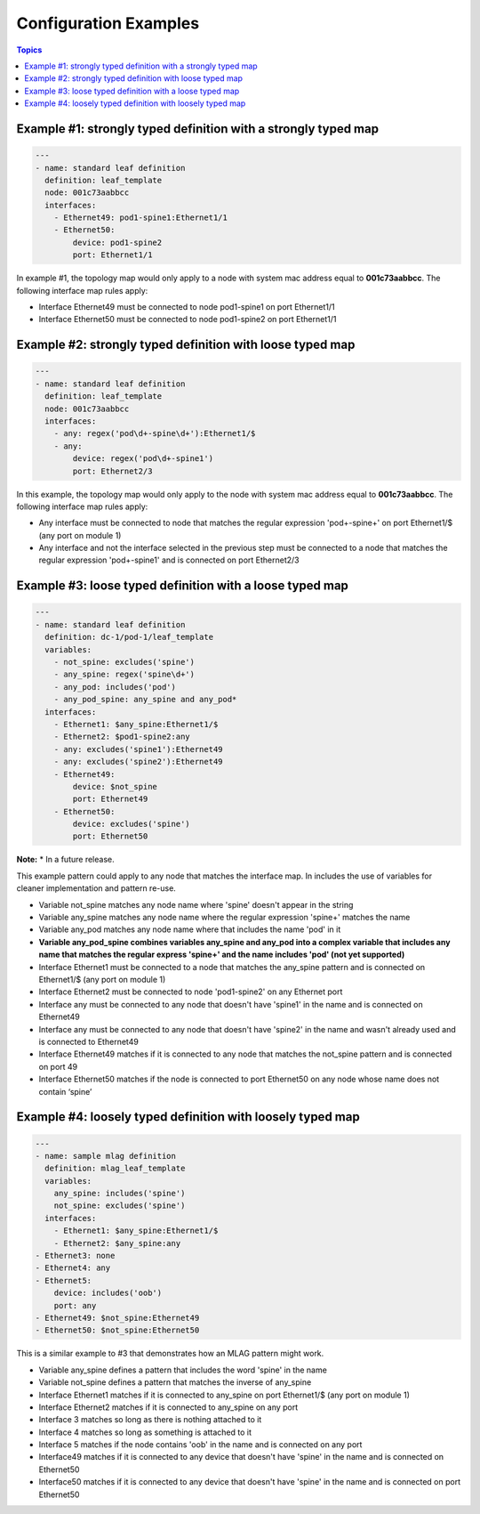 Configuration Examples
^^^^^^^^^^^^^^^^^^^^^^

.. contents:: Topics

Example #1: strongly typed definition with a strongly typed map
'''''''''''''''''''''''''''''''''''''''''''''''''''''''''''''''

.. code-block:: yaml

    ---
    - name: standard leaf definition
      definition: leaf_template
      node: 001c73aabbcc
      interfaces:
        - Ethernet49: pod1-spine1:Ethernet1/1
        - Ethernet50: 
            device: pod1-spine2
            port: Ethernet1/1

In example #1, the topology map would only apply to a node with system
mac address equal to **001c73aabbcc**. The following interface map rules
apply:

-  Interface Ethernet49 must be connected to node pod1-spine1 on port
   Ethernet1/1
-  Interface Ethernet50 must be connected to node pod1-spine2 on port
   Ethernet1/1

Example #2: strongly typed definition with loose typed map
''''''''''''''''''''''''''''''''''''''''''''''''''''''''''

.. code-block:: yaml

    ---
    - name: standard leaf definition
      definition: leaf_template
      node: 001c73aabbcc
      interfaces:
        - any: regex('pod\d+-spine\d+'):Ethernet1/$
        - any: 
            device: regex('pod\d+-spine1')
            port: Ethernet2/3

In this example, the topology map would only apply to the node with
system mac address equal to **001c73aabbcc**. The following interface
map rules apply:

-  Any interface must be connected to node that matches the regular
   expression 'pod+-spine+' on port Ethernet1/$ (any port on module 1)
-  Any interface and not the interface selected in the previous step
   must be connected to a node that matches the regular expression
   'pod+-spine1' and is connected on port Ethernet2/3

Example #3: loose typed definition with a loose typed map
'''''''''''''''''''''''''''''''''''''''''''''''''''''''''

.. code-block:: yaml

    ---
    - name: standard leaf definition
      definition: dc-1/pod-1/leaf_template
      variables:
        - not_spine: excludes('spine')
        - any_spine: regex('spine\d+')
        - any_pod: includes('pod')
        - any_pod_spine: any_spine and any_pod*
      interfaces:
        - Ethernet1: $any_spine:Ethernet1/$
        - Ethernet2: $pod1-spine2:any
        - any: excludes('spine1'):Ethernet49
        - any: excludes('spine2'):Ethernet49
        - Ethernet49: 
            device: $not_spine
            port: Ethernet49
        - Ethernet50:
            device: excludes('spine')
            port: Ethernet50

**Note:** \* In a future release.

This example pattern could apply to any node that matches the interface
map. In includes the use of variables for cleaner implementation and
pattern re-use.

-  Variable not\_spine matches any node name where 'spine' doesn't
   appear in the string
-  Variable any\_spine matches any node name where the regular
   expression 'spine+' matches the name
-  Variable any\_pod matches any node name where that includes the name
   'pod' in it
-  **Variable any\_pod\_spine combines variables any\_spine and any\_pod
   into a complex variable that includes any name that matches the
   regular express 'spine+' and the name includes 'pod' (not yet
   supported)**
-  Interface Ethernet1 must be connected to a node that matches the
   any\_spine pattern and is connected on Ethernet1/$ (any port on
   module 1)
-  Interface Ethernet2 must be connected to node 'pod1-spine2' on any
   Ethernet port
-  Interface any must be connected to any node that doesn't have
   'spine1' in the name and is connected on Ethernet49
-  Interface any must be connected to any node that doesn't have
   'spine2' in the name and wasn't already used and is connected to
   Ethernet49
-  Interface Ethernet49 matches if it is connected to any node that
   matches the not\_spine pattern and is connected on port 49
-  Interface Ethernet50 matches if the node is connected to port
   Ethernet50 on any node whose name does not contain ‘spine’

Example #4: loosely typed definition with loosely typed map
'''''''''''''''''''''''''''''''''''''''''''''''''''''''''''

.. code-block:: yaml

    ---
    - name: sample mlag definition
      definition: mlag_leaf_template
      variables:
        any_spine: includes('spine')
        not_spine: excludes('spine')
      interfaces:
        - Ethernet1: $any_spine:Ethernet1/$
        - Ethernet2: $any_spine:any
    - Ethernet3: none
    - Ethernet4: any
    - Ethernet5:
        device: includes('oob')
        port: any
    - Ethernet49: $not_spine:Ethernet49
    - Ethernet50: $not_spine:Ethernet50

This is a similar example to #3 that demonstrates how an MLAG pattern
might work.

-  Variable any\_spine defines a pattern that includes the word 'spine'
   in the name
-  Variable not\_spine defines a pattern that matches the inverse of
   any\_spine
-  Interface Ethernet1 matches if it is connected to any\_spine on port
   Ethernet1/$ (any port on module 1)
-  Interface Ethernet2 matches if it is connected to any\_spine on any
   port
-  Interface 3 matches so long as there is nothing attached to it
-  Interface 4 matches so long as something is attached to it
-  Interface 5 matches if the node contains 'oob' in the name and is
   connected on any port
-  Interface49 matches if it is connected to any device that doesn't
   have 'spine' in the name and is connected on Ethernet50
-  Interface50 matches if it is connected to any device that doesn't
   have 'spine' in the name and is connected on port Ethernet50

